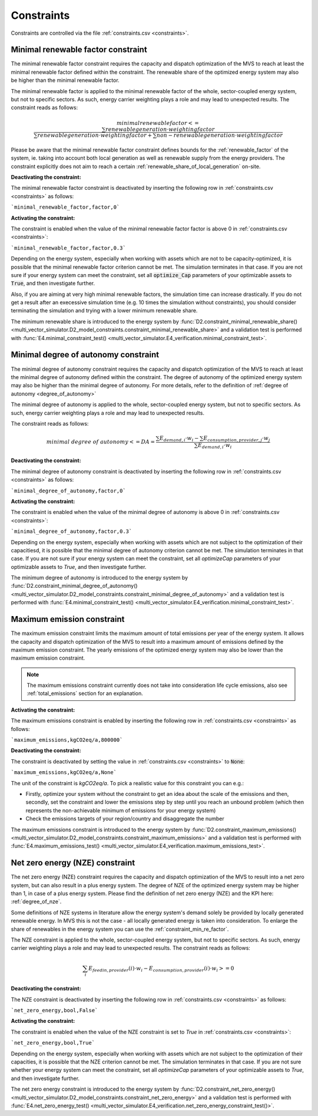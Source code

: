 .. _constraints-label:

Constraints
-----------

Constraints are controlled via the file :ref:`constraints.csv <constraints>`.

.. _constraint_min_re_factor:

Minimal renewable factor constraint
###################################

The minimal renewable factor constraint requires the capacity and dispatch optimization of the MVS to reach at least the minimal renewable factor defined within the constraint. The renewable share of the optimized energy system may also be higher than the minimal renewable factor.

The minimal renewable factor is applied to the minimal renewable factor of the whole, sector-coupled energy system, but not to specific sectors. As such, energy carrier weighting plays a role and may lead to unexpected results. The constraint reads as follows:

.. TODO: express this equation with variables as used with output KPIs

.. math::
        minimal renewable factor <= \frac{\sum renewable generation \cdot weighting factor}{\sum renewable generation \cdot weighting factor + \sum non-renewable generation \cdot weighting factor}

Please be aware that the minimal renewable factor constraint defines bounds for the :ref:`renewable_factor` of the system, ie. taking into account both local generation as well as renewable supply from the energy providers. The constraint explicitly does not aim to reach a certain :ref:`renewable_share_of_local_generation` on-site.

:Deactivating the constraint:

The minimal renewable factor constraint is deactivated by inserting the following row in :ref:`constraints.csv <constraints>` as follows:

```minimal_renewable_factor,factor,0```

:Activating the constraint:

The constraint is enabled when the value of the minimal renewable factor factor is above 0 in :ref:`constraints.csv <constraints>`:

```minimal_renewable_factor,factor,0.3```


Depending on the energy system, especially when working with assets which are not to be capacity-optimized, it is possible that the minimal renewable factor criterion cannot be met. The simulation terminates in that case. If you are not sure if your energy system can meet the constraint, set all :code:`optimize_Cap` parameters of your optimizable assets to :code:`True`, and then investigate further.

Also, if you are aiming at very high minimal renewable factors, the simulation time can increase drastically. If you do not get a result after an execessive simulation time (e.g. 10 times the simulation without constraints), you should consider terminating the simulation and trying with a lower minimum renewable share.

The minimum renewable share is introduced to the energy system by :func:`D2.constraint_minimal_renewable_share() <multi_vector_simulator.D2_model_constraints.constraint_minimal_renewable_share>` and a validation test is performed with :func:`E4.minimal_constraint_test() <multi_vector_simulator.E4_verification.minimal_constraint_test>`.


.. _constraint_minimal_degree_of_autonomy:

Minimal degree of autonomy constraint
######################################

The minimal degree of autonomy constraint requires the capacity and dispatch optimization of the MVS to reach at least the minimal degree of autonomy defined within the constraint. The degree of autonomy of the optimized energy system may also be higher than the minimal degree of autonomy. For more details, refer to the definition of :ref:`degree of autonomy <degree_of_autonomy>`

The minimal degree of autonomy is applied to the whole, sector-coupled energy system, but not to specific sectors. As such, energy carrier weighting plays a role and may lead to unexpected results.

.. TODO clarify what is the intent of this sentence, I would expect an example of an "unexpected results situation"

The constraint reads as follows:

.. math::
        minimal~degree~of~autonomy <= DA = \frac{\sum E_{demand,i} \cdot w_i - \sum E_{consumption,provider,j} \cdot w_j}{\sum E_{demand,i} \cdot w_i}

:Deactivating the constraint:

The minimal degree of autonomy constraint is deactivated by inserting the following row in :ref:`constraints.csv <constraints>` as follows:

```minimal_degree_of_autonomy,factor,0```

:Activating the constraint:

The constraint is enabled when the value of the minimal degree of autonomy is above 0 in :ref:`constraints.csv <constraints>`:

```minimal_degree_of_autonomy,factor,0.3```


Depending on the energy system, especially when working with assets which are not subject to the optimization of their capacitiesd, it is possible that the minimal degree of autonomy criterion cannot be met. The simulation terminates in that case. If you are not sure if your energy system can meet the constraint, set all `optimizeCap` parameters of your optimizable assets to `True`, and then investigate further.

The minimum degree of autonomy is introduced to the energy system by :func:`D2.constraint_minimal_degree_of_autonomy() <multi_vector_simulator.D2_model_constraints.constraint_minimal_degree_of_autonomy>` and a validation test is performed with :func:`E4.minimal_constraint_test() <multi_vector_simulator.E4_verification.minimal_constraint_test>`.

.. _constraint_maximum_emissions:

Maximum emission constraint
###########################

The maximum emission constraint limits the maximum amount of total emissions per year of the energy system. It allows the capacity and dispatch optimization of the MVS to result into a maximum amount of emissions defined by the maximum emission constraint. The yearly emissions of the optimized energy system may also be lower than the maximum emission constraint.

.. note:: The maximum emissions constraint currently does not take into consideration life cycle emissions, also see :ref:`total_emissions` section for an explanation.

:Activating the constraint:

The maximum emissions constraint is enabled by inserting the following row in :ref:`constraints.csv <constraints>` as follows:

```maximum_emissions,kgCO2eq/a,800000```

:Deactivating the constraint:

The constraint is deactivated by setting the value in :ref:`constraints.csv <constraints>` to :code:`None`:

```maximum_emissions,kgCO2eq/a,None```

The unit of the constraint is `kgCO2eq/a`. To pick a realistic value for this constraint you can e.g.:

- Firstly, optimize your system without the constraint to get an idea about the scale of the emissions and then, secondly, set the constraint and lower the emissions step by step until you reach an unbound problem (which then represents the non-achievable minimum of emissions for your energy system)
- Check the emissions targets of your region/country and disaggregate the number

The maximum emissions constraint is introduced to the energy system by :func:`D2.constraint_maximum_emissions() <multi_vector_simulator.D2_model_constraints.constraint_maximum_emissions>` and a validation test is performed with :func:`E4.maximum_emissions_test() <multi_vector_simulator.E4_verification.maximum_emissions_test>`.

.. _constraint_net_zero_energy:

Net zero energy (NZE) constraint
################################

The net zero energy (NZE) constraint requires the capacity and dispatch optimization of the MVS to result into a net zero system, but can also result in a plus energy system.
The degree of NZE of the optimized energy system may be higher than 1, in case of a plus energy system. Please find the definition of net zero energy (NZE) and the KPI here: :ref:`degree_of_nze`.

.. TODO quote the literature references here

Some definitions of NZE systems in literature allow the energy system's demand solely be provided by locally generated renewable energy. In MVS this is not the case - all locally generated energy is taken into consideration. To enlarge the share of renewables in the energy system you can use the :ref:`constraint_min_re_factor`.

The NZE constraint is applied to the whole, sector-coupled energy system, but not to specific sectors. As such, energy carrier weighting plays a role and may lead to unexpected results. The constraint reads as follows:

.. math::
        \sum_{i} {E_{feedin, provider} (i) \cdot w_i - E_{consumption, provider} (i) \cdot w_i} >= 0

:Deactivating the constraint:

The NZE constraint is deactivated by inserting the following row in :ref:`constraints.csv <constraints>` as follows:

```net_zero_energy,bool,False```

:Activating the constraint:

The constraint is enabled when the value of the NZE constraint is set to `True` in :ref:`constraints.csv <constraints>`:

```net_zero_energy,bool,True```


Depending on the energy system, especially when working with assets which are not subject to the optimization of their capacities, it is possible that the NZE criterion cannot be met. The simulation terminates in that case. If you are not sure whether your energy system can meet the constraint, set all `optimizeCap` parameters of your optimizable assets to `True`, and then investigate further.

The net zero energy constraint is introduced to the energy system by :func:`D2.constraint_net_zero_energy() <multi_vector_simulator.D2_model_constraints.constraint_net_zero_energy>` and a validation test is performed with :func:`E4.net_zero_energy_test() <multi_vector_simulator.E4_verification.net_zero_energy_constraint_test()>`.
